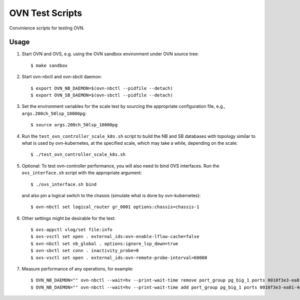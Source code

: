================
OVN Test Scripts
================

Convinience scripts for testing OVN.

Usage
-----

1. Start OVN and OVS, e.g. using the OVN sandbox environment under OVN source
   tree:

   ::

        $ make sandbox

2. Start ovn-nbctl and ovn-sbctl daemon:

   ::

        $ export OVN_NB_DAEMON=$(ovn-nbctl --pidfile --detach)
        $ export OVN_SB_DAEMON=$(ovn-sbctl --pidfile --detach)

3. Set the environment variables for the scale test by sourcing the appropriate
   configuration file, e.g., ``args.200ch_50lsp_10000pg``:

   ::

        $ source args.200ch_50lsp_10000pg

4. Run the ``test_ovn_controller_scale_k8s.sh`` script to build the NB and SB
   databases with topology similar to what is used by ovn-kubernetes, at the
   specified scale, which may take a while, depending on the scale:

   ::

        $ ./test_ovn_controller_scale_k8s.sh

5. Optional: To test ovn-controller performance, you will also need to bind OVS
   interfaces. Run the ``ovs_interface.sh`` script with the appropriate
   argument:

   ::

        $ ./ovs_interface.sh bind

   and also pin a logical switch to the chassis (simulate what is done by
   ovn-kubernetes):

   ::

        $ ovn-nbctl set logical_router gr_0001 options:chassis=chassis-1

6. Other settings might be desirable for the test:

   ::

        $ ovs-appctl vlog/set file:info
        $ ovs-vsctl set open . external_ids:ovn-enable-lflow-cache=false
        $ ovn-nbctl set nb_global . options:ignore_lsp_down=true
        $ ovn-sbctl set conn . inactivity_probe=0
        $ ovs-vsctl set open . external_ids:ovn-remote-probe-interval=60000

7. Measure performance of any operations, for example:

   ::

        $ OVN_NB_DAEMON="" ovn-nbctl --wait=hv --print-wait-time remove port_group pg_big_1 ports 0010f3e3-ea81-4ed1-b351-cc7c29756c76
        $ OVN_NB_DAEMON="" ovn-nbctl --wait=hv --print-wait-time add port_group pg_big_1 ports 0010f3e3-ea81-4ed1-b351-cc7c29756c76
